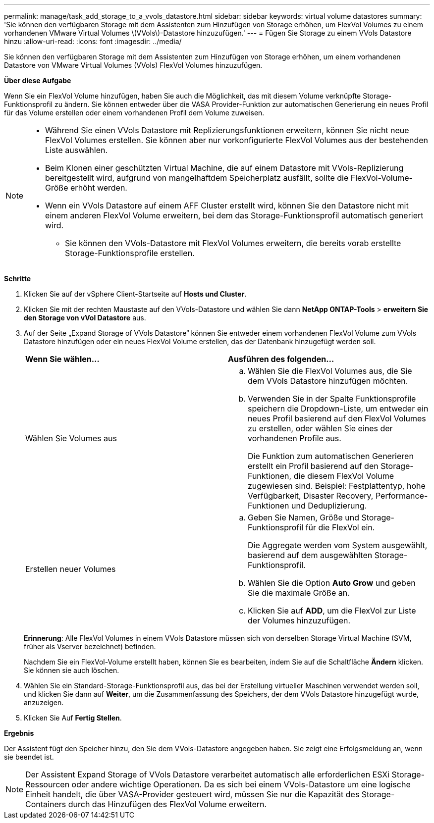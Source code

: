 ---
permalink: manage/task_add_storage_to_a_vvols_datastore.html 
sidebar: sidebar 
keywords: virtual volume datastores 
summary: 'Sie können den verfügbaren Storage mit dem Assistenten zum Hinzufügen von Storage erhöhen, um FlexVol Volumes zu einem vorhandenen VMware Virtual Volumes \(VVols\)-Datastore hinzuzufügen.' 
---
= Fügen Sie Storage zu einem VVols Datastore hinzu
:allow-uri-read: 
:icons: font
:imagesdir: ../media/


[role="lead"]
Sie können den verfügbaren Storage mit dem Assistenten zum Hinzufügen von Storage erhöhen, um einem vorhandenen Datastore von VMware Virtual Volumes (VVols) FlexVol Volumes hinzuzufügen.

*Über diese Aufgabe*

Wenn Sie ein FlexVol Volume hinzufügen, haben Sie auch die Möglichkeit, das mit diesem Volume verknüpfte Storage-Funktionsprofil zu ändern. Sie können entweder über die VASA Provider-Funktion zur automatischen Generierung ein neues Profil für das Volume erstellen oder einem vorhandenen Profil dem Volume zuweisen.

[NOTE]
====
* Während Sie einen VVols Datastore mit Replizierungsfunktionen erweitern, können Sie nicht neue FlexVol Volumes erstellen. Sie können aber nur vorkonfigurierte FlexVol Volumes aus der bestehenden Liste auswählen.
* Beim Klonen einer geschützten Virtual Machine, die auf einem Datastore mit VVols-Replizierung bereitgestellt wird, aufgrund von mangelhaftdem Speicherplatz ausfällt, sollte die FlexVol-Volume-Größe erhöht werden.
* Wenn ein VVols Datastore auf einem AFF Cluster erstellt wird, können Sie den Datastore nicht mit einem anderen FlexVol Volume erweitern, bei dem das Storage-Funktionsprofil automatisch generiert wird.
+
** Sie können den VVols-Datastore mit FlexVol Volumes erweitern, die bereits vorab erstellte Storage-Funktionsprofile erstellen.




====
*Schritte*

. Klicken Sie auf der vSphere Client-Startseite auf *Hosts und Cluster*.
. Klicken Sie mit der rechten Maustaste auf den VVols-Datastore und wählen Sie dann *NetApp ONTAP-Tools* > *erweitern Sie den Storage von vVol Datastore* aus.
. Auf der Seite „Expand Storage of VVols Datastore“ können Sie entweder einem vorhandenen FlexVol Volume zum VVols Datastore hinzufügen oder ein neues FlexVol Volume erstellen, das der Datenbank hinzugefügt werden soll.
+
|===


| *Wenn Sie wählen...* | *Ausführen des folgenden...* 


 a| 
Wählen Sie Volumes aus
 a| 
.. Wählen Sie die FlexVol Volumes aus, die Sie dem VVols Datastore hinzufügen möchten.
.. Verwenden Sie in der Spalte Funktionsprofile speichern die Dropdown-Liste, um entweder ein neues Profil basierend auf den FlexVol Volumes zu erstellen, oder wählen Sie eines der vorhandenen Profile aus.
+
Die Funktion zum automatischen Generieren erstellt ein Profil basierend auf den Storage-Funktionen, die diesem FlexVol Volume zugewiesen sind. Beispiel: Festplattentyp, hohe Verfügbarkeit, Disaster Recovery, Performance-Funktionen und Deduplizierung.





 a| 
Erstellen neuer Volumes
 a| 
.. Geben Sie Namen, Größe und Storage-Funktionsprofil für die FlexVol ein.
+
Die Aggregate werden vom System ausgewählt, basierend auf dem ausgewählten Storage-Funktionsprofil.

.. Wählen Sie die Option *Auto Grow* und geben Sie die maximale Größe an.
.. Klicken Sie auf *ADD*, um die FlexVol zur Liste der Volumes hinzuzufügen.


|===
+
*Erinnerung*: Alle FlexVol Volumes in einem VVols Datastore müssen sich von derselben Storage Virtual Machine (SVM, früher als Vserver bezeichnet) befinden.

+
Nachdem Sie ein FlexVol-Volume erstellt haben, können Sie es bearbeiten, indem Sie auf die Schaltfläche *Ändern* klicken. Sie können sie auch löschen.

. Wählen Sie ein Standard-Storage-Funktionsprofil aus, das bei der Erstellung virtueller Maschinen verwendet werden soll, und klicken Sie dann auf *Weiter*, um die Zusammenfassung des Speichers, der dem VVols Datastore hinzugefügt wurde, anzuzeigen.
. Klicken Sie Auf *Fertig Stellen*.


*Ergebnis*

Der Assistent fügt den Speicher hinzu, den Sie dem VVols-Datastore angegeben haben. Sie zeigt eine Erfolgsmeldung an, wenn sie beendet ist.


NOTE: Der Assistent Expand Storage of VVols Datastore verarbeitet automatisch alle erforderlichen ESXi Storage-Ressourcen oder andere wichtige Operationen. Da es sich bei einem VVols-Datastore um eine logische Einheit handelt, die über VASA-Provider gesteuert wird, müssen Sie nur die Kapazität des Storage-Containers durch das Hinzufügen des FlexVol Volume erweitern.
